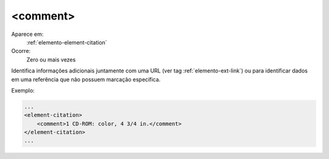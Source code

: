 .. _elemento-comment:

<comment>
^^^^^^^^^

Aparece em:
  :ref:`elemento-element-citation`

Ocorre:
  Zero ou mais vezes

Identifica informações adicionais juntamente com uma URL 
(ver tag :ref:`elemento-ext-link`) ou para identificar dados
em uma referência que não possuem marcação específica.

Exemplo:

.. code-block:: xml

    ...
    <element-citation>
        <comment>1 CD-ROM: color, 4 3/4 in.</comment> 
    </element-citation>
    ...

.. {"reviewed_on": "20160620", "by": "gandhalf_thewhite@hotmail.com"}